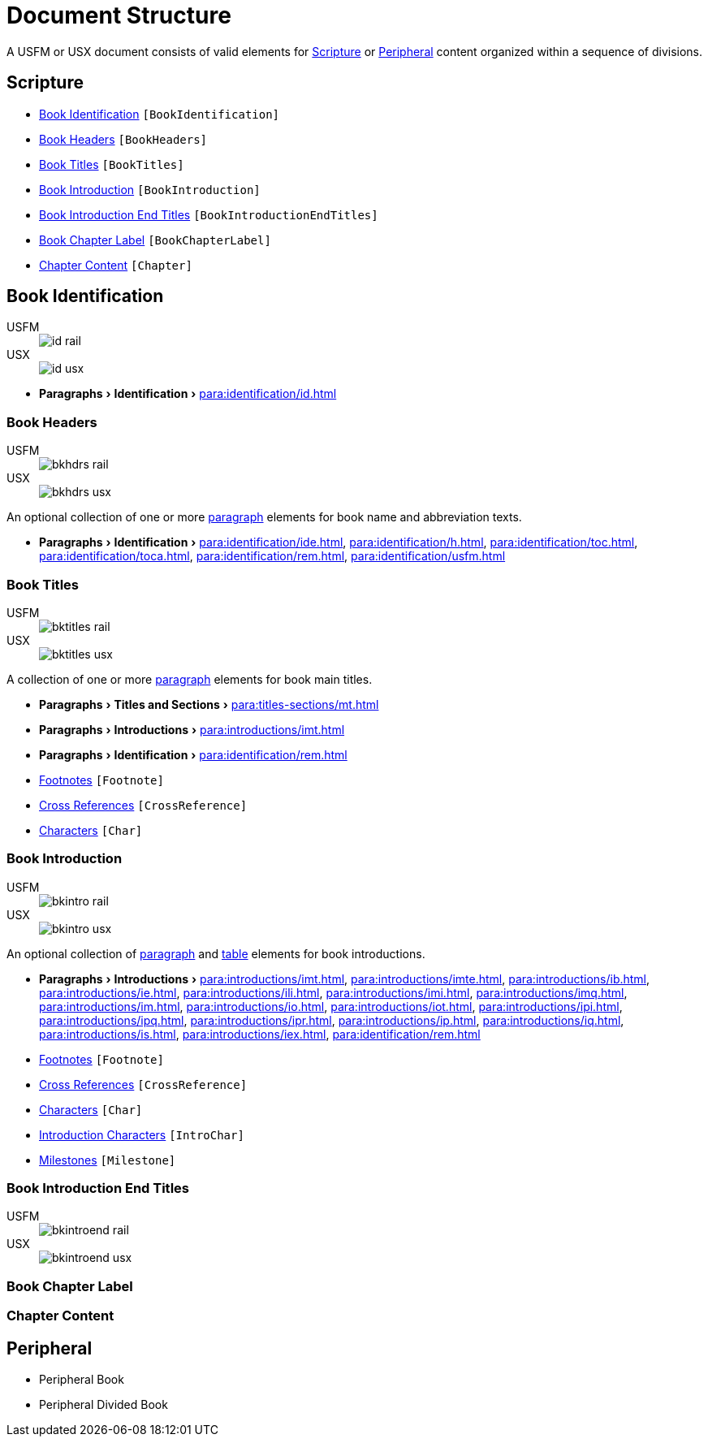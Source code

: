 = Document Structure
:experimental:

A USFM or USX document consists of valid elements for <<scripture,Scripture>> or <<peripheral,Peripheral>> content organized within a sequence of divisions.

[#scripture]
== Scripture

* <<doc-book-identification,Book Identification>> `[BookIdentification]`
* <<doc-book-headers,Book Headers>> `[BookHeaders]`
* <<doc-book-titles,Book Titles>> `[BookTitles]`
* <<doc-book-intro,Book Introduction>> `[BookIntroduction]`
* <<doc-book-intro-end-titles,Book Introduction End Titles>> `[BookIntroductionEndTitles]`
* <<doc-chapter-label,Book Chapter Label>> `[BookChapterLabel]`
* <<doc-book-chapter-content,Chapter Content>> `[Chapter]`

[#doc-book-identification]
== Book Identification
[tabs]
======
USFM::
+
image::schema/id_rail.svg[]
USX::
+
image::schema/id_usx.svg[]
======

* menu:Paragraphs[Identification > ] xref:para:identification/id.adoc[]

[#doc-book-headers]
=== Book Headers

[tabs]
======
USFM::
+
image::schema/bkhdrs_rail.svg[]
USX::
+
image::schema/bkhdrs_usx.svg[]
======

An optional collection of one or more xref:para:index.adoc[paragraph] elements for book name and abbreviation texts.

* menu:Paragraphs[Identification > ] xref:para:identification/ide.adoc[], xref:para:identification/h.adoc[], xref:para:identification/toc.adoc[], xref:para:identification/toca.adoc[], xref:para:identification/rem.adoc[], xref:para:identification/usfm.adoc[] 

[#doc-book-titles]
=== Book Titles

[tabs]
======
USFM::
+
image::schema/bktitles_rail.svg[]
USX::
+
image::schema/bktitles_usx.svg[]
======

A collection of one or more xref:para:index.adoc[paragraph] elements for book main titles.

* menu:Paragraphs[Titles and Sections > ] xref:para:titles-sections/mt.adoc[]
* menu:Paragraphs[Introductions > ] xref:para:introductions/imt.adoc[]
* menu:Paragraphs[Identification > ] xref:para:identification/rem.adoc[]
* xref:note:footnote/index.adoc[Footnotes] `[Footnote]`
* xref:note:crossref/index.adoc[Cross References] `[CrossReference]`
* xref:char:index.adoc[Characters] `[Char]`

[#doc-book-intro]
=== Book Introduction

[tabs]
======
USFM::
+
image::schema/bkintro_rail.svg[]
USX::
+
image::schema/bkintro_usx.svg[]
======

An optional collection of xref:para:index.adoc[paragraph] and xref:para:tables/index.adoc[table] elements for book introductions.

* menu:Paragraphs[Introductions > ] xref:para:introductions/imt.adoc[], xref:para:introductions/imte.adoc[], xref:para:introductions/ib.adoc[], xref:para:introductions/ie.adoc[], xref:para:introductions/ili.adoc[], xref:para:introductions/imi.adoc[], xref:para:introductions/imq.adoc[], xref:para:introductions/im.adoc[], xref:para:introductions/io.adoc[], xref:para:introductions/iot.adoc[], xref:para:introductions/ipi.adoc[], xref:para:introductions/ipq.adoc[], xref:para:introductions/ipr.adoc[], xref:para:introductions/ip.adoc[], xref:para:introductions/iq.adoc[], xref:para:introductions/is.adoc[], xref:para:introductions/iex.adoc[], xref:para:identification/rem.adoc[]
* xref:note:footnote/index.adoc[Footnotes] `[Footnote]`
* xref:note:crossref/index.adoc[Cross References] `[CrossReference]`
* xref:char:index.adoc[Characters] `[Char]`
* xref:char:introductions/index.adoc[Introduction Characters] `[IntroChar]`
* xref:ms:index.adoc[Milestones] `[Milestone]`

[#doc-book-intro-end-titles]
=== Book Introduction End Titles

[tabs]
======
USFM::
+
image::schema/bkintroend_rail.svg[]
USX::
+
image::schema/bkintroend_usx.svg[]
======

[#doc-book-chapter-label]
=== Book Chapter Label

[#doc-book-chapter-content]
=== Chapter Content

[#peripheral]
== Peripheral

* Peripheral Book
* Peripheral Divided Book